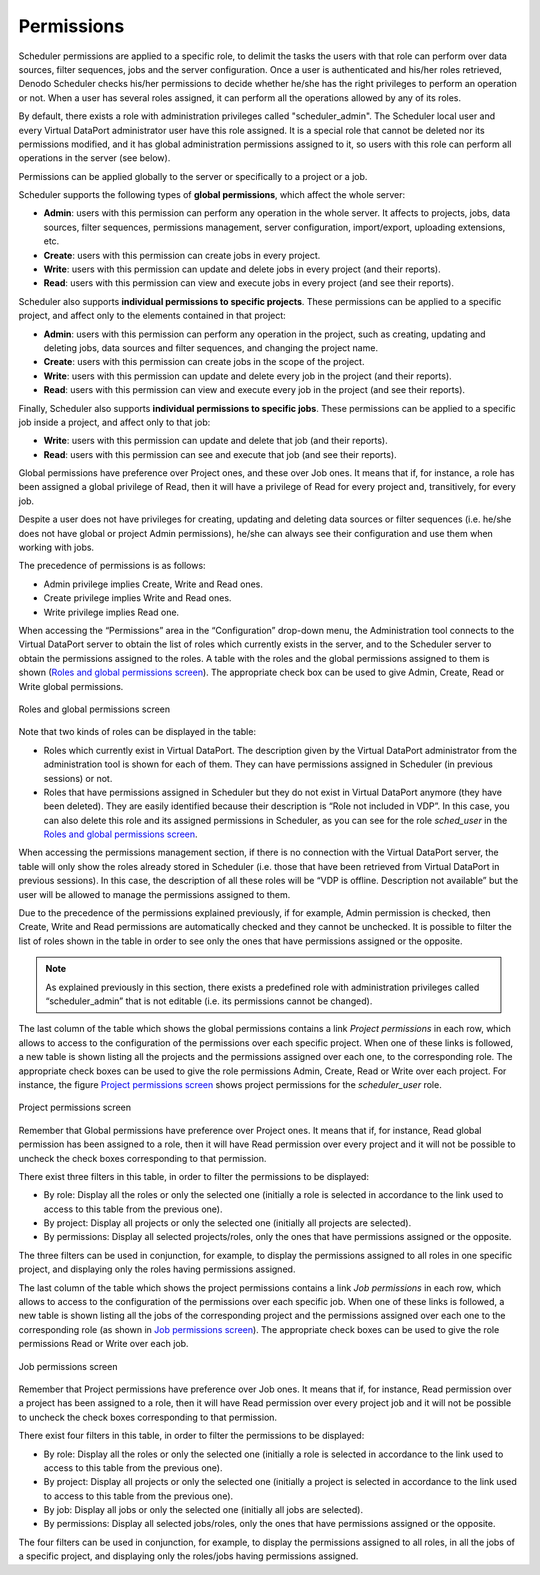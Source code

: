===========
Permissions
===========

Scheduler permissions are applied to a specific role, to delimit the
tasks the users with that role can perform over data sources, filter
sequences, jobs and the server configuration. Once a user is
authenticated and his/her roles retrieved, Denodo Scheduler checks
his/her permissions to decide whether he/she has the right privileges to
perform an operation or not. When a user has several roles assigned, it
can perform all the operations allowed by any of its roles.

 

By default, there exists a role with administration privileges called
"scheduler\_admin". The Scheduler local user and every Virtual DataPort
administrator user have this role assigned. It is a special role that
cannot be deleted nor its permissions modified, and it has global
administration permissions assigned to it, so users with this role can
perform all operations in the server (see below).

 

Permissions can be applied globally to the server or specifically to a
project or a job.

 

Scheduler supports the following types of **global permissions**, which
affect the whole server:

-  **Admin**: users with this permission can perform any operation in
   the whole server. It affects to projects, jobs, data sources, filter
   sequences, permissions management, server configuration,
   import/export, uploading extensions, etc.
-  **Create**: users with this permission can create jobs in every
   project.
-  **Write**: users with this permission can update and delete jobs in
   every project (and their reports).
-  **Read**: users with this permission can view and execute jobs in
   every project (and see their reports).

 

Scheduler also supports **individual permissions to specific projects**.
These permissions can be applied to a specific project, and affect only
to the elements contained in that project:

-  **Admin**: users with this permission can perform any operation in
   the project, such as creating, updating and deleting jobs, data
   sources and filter sequences, and changing the project name.
-  **Create**: users with this permission can create jobs in the scope
   of the project.
-  **Write**: users with this permission can update and delete every job
   in the project (and their reports).
-  **Read**: users with this permission can view and execute every job
   in the project (and see their reports).

 

Finally, Scheduler also supports **individual permissions to specific
jobs**. These permissions can be applied to a specific job inside a
project, and affect only to that job:

-  **Write**: users with this permission can update and delete that job
   (and their reports).
-  **Read**: users with this permission can see and execute that job
   (and see their reports).

 

Global permissions have preference over Project ones, and these over Job
ones. It means that if, for instance, a role has been assigned a global
privilege of Read, then it will have a privilege of Read for every
project and, transitively, for every job.

 

Despite a user does not have privileges for creating, updating and
deleting data sources or filter sequences (i.e. he/she does not have
global or project Admin permissions), he/she can always see their
configuration and use them when working with jobs.

 

The precedence of permissions is as follows:

-  Admin privilege implies Create, Write and Read ones.
-  Create privilege implies Write and Read ones.
-  Write privilege implies Read one.

 

When accessing the “Permissions” area in the “Configuration” drop-down
menu, the Administration tool connects to the Virtual DataPort server to
obtain the list of roles which currently exists in the server, and to
the Scheduler server to obtain the permissions assigned to the roles. A
table with the roles and the global permissions assigned to them is
shown (`Roles and global permissions screen`_). The appropriate check
box can be used to give Admin, Create, Read or Write global permissions.

 

.. figure:: DenodoScheduler.AdministratorGuide-6.png
   :align: center
   :alt: Roles and global permissions screen
   :name: Roles and global permissions screen

   Roles and global permissions screen

 

Note that two kinds of roles can be displayed in the table:

-  Roles which currently exist in Virtual DataPort. The description
   given by the Virtual DataPort administrator from the administration
   tool is shown for each of them. They can have permissions assigned in
   Scheduler (in previous sessions) or not.
-  Roles that have permissions assigned in Scheduler but they do not
   exist in Virtual DataPort anymore (they have been deleted). They are
   easily identified because their description is “Role not included in
   VDP”. In this case, you can also delete this role and its assigned
   permissions in Scheduler, as you can see for the role *sched_user*
   in the `Roles and global permissions screen`_.

 

When accessing the permissions management section, if there is no
connection with the Virtual DataPort server, the table will only show
the roles already stored in Scheduler (i.e. those that have been
retrieved from Virtual DataPort in previous sessions). In this case,
the description of all these roles will be “VDP is offline. Description
not available” but the user will be allowed to manage the permissions
assigned to them.

 

Due to the precedence of the permissions explained previously, if for
example, Admin permission is checked, then Create, Write and Read
permissions are automatically checked and they cannot be unchecked. It
is possible to filter the list of roles shown in the table in order to
see only the ones that have permissions assigned or the opposite.

 

.. note:: As explained previously in this section, there exists a predefined
   role with administration privileges called “scheduler\_admin” that is
   not editable (i.e. its permissions cannot be changed).

 

The last column of the table which shows the global permissions contains
a link *Project permissions* in each row, which allows to access to the
configuration of the permissions over each specific project. When one of
these links is followed, a new table is shown listing all the projects
and the permissions assigned over each one, to the corresponding role.
The appropriate check boxes can be used to give the role permissions
Admin, Create, Read or Write over each project. For instance, the figure `Project
permissions screen`_ shows project permissions for the *scheduler\_user*
role.

 

.. figure:: DenodoScheduler.AdministratorGuide-7.png
   :align: center
   :alt: Project permissions screen
   :name: Project permissions screen

   Project permissions screen

 

Remember that Global permissions have preference over Project ones. It
means that if, for instance, Read global permission has been assigned to
a role, then it will have Read permission over every project and it will
not be possible to uncheck the check boxes corresponding to that
permission.

 

There exist three filters in this table, in order to filter the
permissions to be displayed:

-  By role: Display all the roles or only the selected one (initially a
   role is selected in accordance to the link used to access to this
   table from the previous one).
-  By project: Display all projects or only the selected one (initially
   all projects are selected).
-  By permissions: Display all selected projects/roles, only the ones
   that have permissions assigned or the opposite.

The three filters can be used in conjunction, for example, to display
the permissions assigned to all roles in one specific project, and
displaying only the roles having permissions assigned.

 

The last column of the table which shows the project permissions
contains a link *Job permissions* in each row, which allows to access to
the configuration of the permissions over each specific job. When one of
these links is followed, a new table is shown listing all the jobs of
the corresponding project and the permissions assigned over each one to
the corresponding role (as shown in `Job permissions screen`_). The
appropriate check boxes can be used to give the role permissions Read or
Write over each job.

 

.. figure:: DenodoScheduler.AdministratorGuide-8.png
   :align: center
   :alt: Job permissions screen
   :name: Job permissions screen

   Job permissions screen

 

Remember that Project permissions have preference over Job ones. It
means that if, for instance, Read permission over a project has been
assigned to a role, then it will have Read permission over every project
job and it will not be possible to uncheck the check boxes corresponding
to that permission.

 

There exist four filters in this table, in order to filter the
permissions to be displayed:

-  By role: Display all the roles or only the selected one (initially a
   role is selected in accordance to the link used to access to this
   table from the previous one).
-  By project: Display all projects or only the selected one (initially
   a project is selected in accordance to the link used to access to
   this table from the previous one).
-  By job: Display all jobs or only the selected one (initially all jobs
   are selected).
-  By permissions: Display all selected jobs/roles, only the ones that
   have permissions assigned or the opposite.

The four filters can be used in conjunction, for example, to display the
permissions assigned to all roles, in all the jobs of a specific
project, and displaying only the roles/jobs having permissions assigned.

